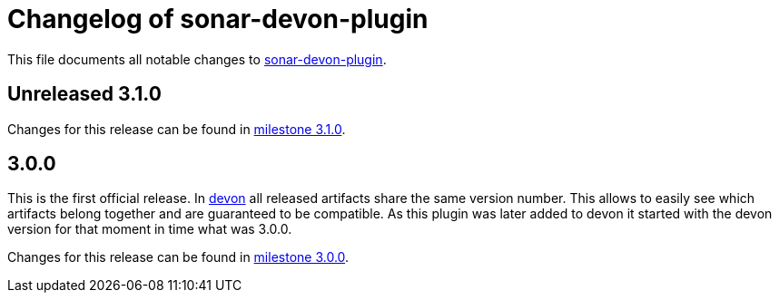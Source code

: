 = Changelog of sonar-devon-plugin

This file documents all notable changes to https://github.com/devonfw/sonar-devon-plugin[sonar-devon-plugin].

== Unreleased 3.1.0

Changes for this release can be found in https://github.com/devonfw/sonar-devon-plugin/milestone/2?closed=1[milestone 3.1.0].

== 3.0.0

This is the first official release. In http://devonfw.com[devon] all released artifacts share the same version number.
This allows to easily see which artifacts belong together and are guaranteed to be compatible. As this plugin was later
added to devon it started with the devon version for that moment in time what was 3.0.0.

Changes for this release can be found in https://github.com/devonfw/sonar-devon-plugin/milestone/1?closed=1[milestone 3.0.0].

